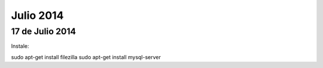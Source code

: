 Julio 2014
==========

17 de Julio 2014
----------------

Instale:

sudo apt-get install filezilla
sudo apt-get install mysql-server

